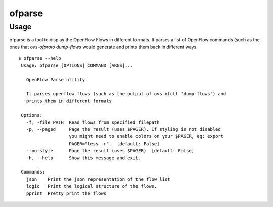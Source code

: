 ofparse
=======

Usage
*****

ofparse is a tool to display the OpenFlow Flows in different formats.
It parses a list of OpenFlow commands (such as the ones that `ovs-ofproto dump-flows`
would generate and prints them back in different ways.
::
	
	$ ofparse --help
	 Usage: ofparse [OPTIONS] COMMAND [ARGS]...
	 
	   OpenFlow Parse utility.
	 
	   It parses openflow flows (such as the output of ovs-ofctl 'dump-flows') and
	   prints them in different formats
	 
	 Options:
	   -f, -file PATH  Read flows from specified filepath
	   -p, --paged     Page the result (uses $PAGER). If styling is not disabled
	                   you might need to enable colors on your $PAGER, eg: export
	                   PAGER="less -r".  [default: False]
	   --no-style      Page the result (uses $PAGER)  [default: False]
	   -h, --help      Show this message and exit.
	 
	 Commands:
	   json    Print the json representation of the flow list
	   logic   Print the logical structure of the flows.
	   pprint  Pretty print the flows


